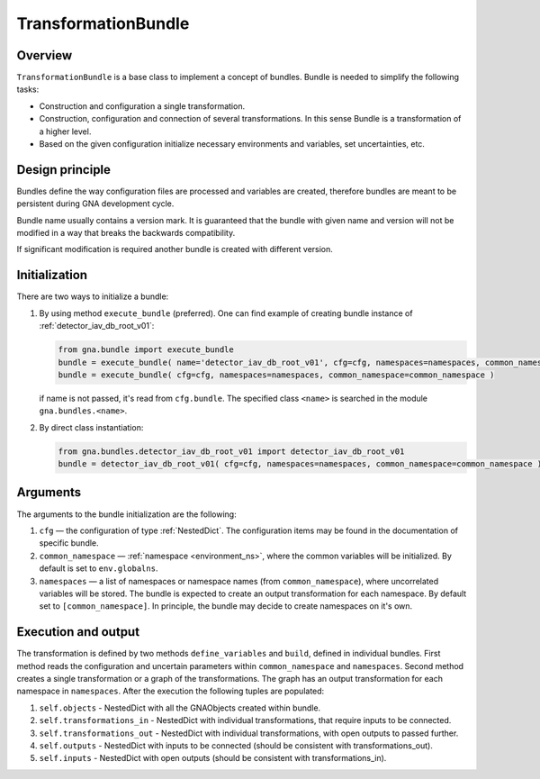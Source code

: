 .. _TransformationBundle:

TransformationBundle
^^^^^^^^^^^^^^^^^^^^

Overview
""""""""

``TransformationBundle`` is a base class to implement a concept of bundles. Bundle is needed to simplify the following
tasks:

+ Construction and configuration a single transformation.
+ Construction, configuration and connection of several transformations. In this sense Bundle is a transformation of a
  higher level.
+ Based on the given configuration initialize necessary environments and variables, set uncertainties, etc.

Design principle
""""""""""""""""

Bundles define the way configuration files are processed and variables are created, therefore bundles are meant to be
persistent during GNA development cycle.

Bundle name usually contains a version mark. It is guaranteed that the bundle with given name and version will not be
modified in a way that breaks the backwards compatibility.

If significant modification is required another bundle is created with different version.

Initialization
""""""""""""""

There are two ways to initialize a bundle:

1. By using method ``execute_bundle`` (preferred). One can find example of creating bundle instance of
   :ref:`detector_iav_db_root_v01`:

   .. code-block:: python

       from gna.bundle import execute_bundle
       bundle = execute_bundle( name='detector_iav_db_root_v01', cfg=cfg, namespaces=namespaces, common_namespace=common_namespace )
       bundle = execute_bundle( cfg=cfg, namespaces=namespaces, common_namespace=common_namespace )

   if name is not passed, it's read from ``cfg.bundle``. The specified class ``<name>`` is searched in the module
   ``gna.bundles.<name>``.

2. By direct class instantiation:

   .. code-block:: python

       from gna.bundles.detector_iav_db_root_v01 import detector_iav_db_root_v01
       bundle = detector_iav_db_root_v01( cfg=cfg, namespaces=namespaces, common_namespace=common_namespace )

Arguments
"""""""""

The arguments to the bundle initialization are the following:

1. ``cfg`` — the configuration of type  :ref:`NestedDict`. The configuration items may be found in the documentation of
   specific bundle.

2. ``common_namespace`` — :ref:`namespace <environment_ns>`, where the common variables will be initialized. By default
   is set to ``env.globalns``.

3. ``namespaces`` — a list of namespaces or namespace names (from ``common_namespace``), where uncorrelated variables
   will be stored. The bundle is expected to create an output transformation for each namespace. By default set to
   ``[common_namespace]``. In principle, the bundle may decide to create namespaces on it's own.

Execution and output
""""""""""""""""""""

The transformation is defined by two methods ``define_variables`` and ``build``, defined in individual bundles. First
method reads the configuration and uncertain parameters within ``common_namespace`` and ``namespaces``. Second method
creates a single transformation or a graph of the transformations. The graph has an output transformation for each
namespace in ``namespaces``. After the execution the following tuples are populated:


1. ``self.objects``             - NestedDict with all the GNAObjects created within bundle.
2. ``self.transformations_in``  - NestedDict with individual transformations, that require inputs to be connected.
3. ``self.transformations_out`` - NestedDict with individual transformations, with open outputs to passed further.
4. ``self.outputs``             - NestedDict with inputs to be connected (should be consistent with transformations_out).
5. ``self.inputs``              - NestedDict with open outputs (should be consistent with transformations_in).


